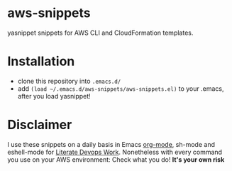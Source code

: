 * aws-snippets
yasnippet snippets for AWS CLI and CloudFormation templates.
* Installation
- clone this repository into =.emacs.d/=
- add =(load ~/.emacs.d/aws-snippets/aws-snippets.el)= to your
  .emacs, after you load yasnippet!
* Disclaimer
I use these snippets on a daily basis in Emacs [[http://orgmode.org][org-mode]], sh-mode and
eshell-mode for [[http://www.bundesbrandschatzamt.de/~baron/blog/20150602-Literate_DevOps.html][Literate Devops Work]].
Nonetheless with every command you use on your AWS environment:
Check what you do! *It's your own risk*
